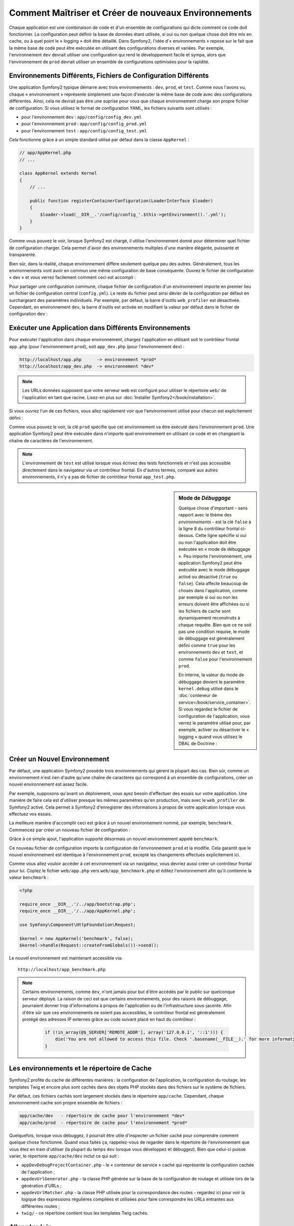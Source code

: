 .. index::
   single: Environnements;

Comment Maîtriser et Créer de nouveaux Environnements
=====================================================

Chaque application est une combinaison de code et d'un ensemble de configurations
qui dicte comment ce code doit fonctionner. La configuration peut définir la
base de données étant utilisée, si oui ou non quelque chose doit être mis en cache, ou
à quel point le « logging » doit être détaillé. Dans Symfony2, l'idée
d'« environnements » repose sur le fait que la même base de code peut être
exécutée en utilisant des configurations diverses et variées. Par exemple,
l'environnement ``dev`` devrait utiliser une configuration qui rend le
développement facile et sympa, alors que l'environnement de ``prod`` devrait
utiliser un ensemble de configurations optimisées pour la rapidité.

.. index::
   single: Environnements; Fichiers de Configuration

Environnements Différents, Fichiers de Configuration Différents
---------------------------------------------------------------

Une application Symfony2 typique démarre avec trois environnements : ``dev``,
``prod``, et ``test``. Comme nous l'avons vu, chaque « environnement » représente
simplement une façon d'exécuter la même base de code avec des configurations
différentes. Ainsi, cela ne devrait pas être une suprise pour vous que chaque
environnement charge son propre fichier de configuration. Si vous utilisez
le format de configuration YAML, les fichiers suivants sont utilisés :

* pour l'environnement ``dev`` : ``app/config/config_dev.yml``
* pour l'environnement ``prod`` : ``app/config/config_prod.yml``
* pour l'environnement ``test`` : ``app/config/config_test.yml``

Cela fonctionne grâce à un simple standard utilisé par défaut dans la classe
``AppKernel`` :

.. code-block:: php

    // app/AppKernel.php
    // ...
    
    class AppKernel extends Kernel
    {
        // ...

        public function registerContainerConfiguration(LoaderInterface $loader)
        {
            $loader->load(__DIR__.'/config/config_'.$this->getEnvironment().'.yml');
        }
    }

Comme vous pouvez le voir, lorsque Symfony2 est chargé, il utilise l'environnement
donné pour déterminer quel fichier de configuration charger. Cela permet
d'avoir des environnements multiples d'une manière élégante, puissante
et transparente.

Bien sûr, dans la réalité, chaque environnement diffère seulement quelque peu
des autres. Généralement, tous les environnements vont avoir en commun une même
configuration de base conséquente. Ouvrez le fichier de configuration « dev »
et vous verrez facilement comment ceci est accompli :

.. configuration-block::

    .. code-block:: yaml

        imports:
            - { resource: config.yml }

        # ...

    .. code-block:: xml

        <imports>
            <import resource="config.xml" />
        </imports>

        <!-- ... -->

    .. code-block:: php

        $loader->import('config.php');

        // ...

Pour partager une configuration commune, chaque fichier de configuration d'un
environnement importe en premier lieu un fichier de configuration central
(``config.yml``). Le reste du fichier peut ainsi dévier de la configuration
par défaut en surchargeant des paramètres individuels. Par exemple, par défaut,
la barre d'outils ``web_profiler`` est désactivée. Cependant, en environnement
``dev``, la barre d'outils est activée en modifiant la valeur par défaut dans
le fichier de configuration ``dev`` :

.. configuration-block::

    .. code-block:: yaml

        # app/config/config_dev.yml
        imports:
            - { resource: config.yml }

        web_profiler:
            toolbar: true
            # ...

    .. code-block:: xml

        <!-- app/config/config_dev.xml -->
        <imports>
            <import resource="config.xml" />
        </imports>

        <webprofiler:config
            toolbar="true"
            # ...
        />

    .. code-block:: php

        // app/config/config_dev.php
        $loader->import('config.php');

        $container->loadFromExtension('web_profiler', array(
            'toolbar' => true,
            // ..
        ));

.. index::
   single: Environnements; Exécuter différents environnements

Exécuter une Application dans Différents Environnements
-------------------------------------------------------

Pour exécuter l'application dans chaque environnement, chargez l'application en
utilisant soit le contrôleur frontal ``app.php`` (pour l'environnement ``prod``),
soit ``app_dev.php`` (pour l'environnement ``dev``) :

.. code-block:: text

    http://localhost/app.php      -> environnement *prod*
    http://localhost/app_dev.php  -> environnement *dev*

.. note::

   Les URLs données supposent que votre serveur web est configuré pour utiliser
   le répertoire ``web/`` de l'application en tant que racine. Lisez-en plus
   sur :doc:`Installer Symfony2</book/installation>`.

Si vous ouvrez l'un de ces fichiers, vous allez rapidement voir que l'environnement
utilisé pour chacun est explicitement défini :

.. code-block:: php
   :linenos:

    <?php

    require_once __DIR__.'/../app/bootstrap_cache.php';
    require_once __DIR__.'/../app/AppCache.php';

    use Symfony\Component\HttpFoundation\Request;

    $kernel = new AppCache(new AppKernel('prod', false));
    $kernel->handle(Request::createFromGlobals())->send();

Comme vous pouvez le voir, la clé ``prod`` spécifie que cet environnement
va être exécuté dans l'environnement ``prod``. Une application Symfony2
peut être exécutée dans n'importe quel environnement en utilisant ce code
et en changeant la chaîne de caractères de l'environnement.

.. note::

   L'environnement de ``test`` est utilisé lorsque vous écrivez des tests
   fonctionnels et n'est pas accessible directement dans le navigateur via
   un contrôleur frontal. En d'autres termes, comparé aux autres environnements,
   il n'y a pas de fichier de contrôleur frontal ``app_test.php``.

.. index::
   single: Configuration; Mode de Débuggage

.. sidebar:: Mode de *Débuggage*

    Quelque chose d'important - sans rapport avec le thème des *environnements* -
    est la clé ``false`` à la ligne 8 du contrôleur frontal ci-dessus. Cette
    ligne spécifie si oui ou non l'application doit être exécutée en « mode
    de débuggage ». Peu importe l'environnement, une application Symfony2
    peut être exécutée avec le mode débuggage activé ou désactivé (``true``
    ou ``false``). Cela affecte beaucoup de choses dans l'application, comme
    par exemple si oui ou non les erreurs doivent être affichées ou si les
    fichiers de cache sont dynamiquement reconstruits à chaque requête. Bien
    que ce ne soit pas une condition requise, le mode de débuggage est
    généralement défini comme ``true`` pour les environnements ``dev`` et
    ``test``, et comme ``false`` pour l'environnement ``prod``.

    En interne, la valeur du mode de débuggage devient le paramètre
    ``kernel.debug`` utilisé dans le
    :doc:`conteneur de service</book/service_container>`. Si vous regardez
    le fichier de configuration de l'application, vous verrez le paramètre
    utilisé pour, par exemple, activer ou désactiver le « logging » quand
    vous utilisez le DBAL de Doctrine :

    .. configuration-block::

        .. code-block:: yaml

            doctrine:
               dbal:
                   logging:  "%kernel.debug%"
                   # ...

        .. code-block:: xml

            <doctrine:dbal logging="%kernel.debug%" ... />

        .. code-block:: php

            $container->loadFromExtension('doctrine', array(
                'dbal' => array(
                    'logging'  => '%kernel.debug%',
                    // ...
                ),
                // ...
            ));

.. index::
   single: Environnements; Créer un nouvel environnement

Créer un Nouvel Environnement
-----------------------------

Par défaut, une application Symfony2 possède trois environnements qui gèrent
la plupart des cas. Bien sûr, comme un environnement n'est rien d'autre qu'une
chaîne de caractères qui correspond à un ensemble de configurations, créer un
nouvel environnement est assez facile.

Par exemple, supposons qu'avant un déploiement, vous ayez besoin d'effectuer
des essais sur votre application. Une manière de faire cela est
d'utiliser presque les mêmes paramètres qu'en production, mais avec le
``web_profiler`` de Symfony2 activé. Cela permet à Symfony2 d'enregistrer
des informations à propos de votre application lorsque vous effectuez vos essais.

La meilleure manière d'accomplir ceci est grâce à un nouvel environnement nommé,
par exemple, ``benchmark``. Commencez par créer un nouveau fichier de configuration :

.. configuration-block::

    .. code-block:: yaml

        # app/config/config_benchmark.yml

        imports:
            - { resource: config_prod.yml }

        framework:
            profiler: { only_exceptions: false }

    .. code-block:: xml

        <!-- app/config/config_benchmark.xml -->

        <imports>
            <import resource="config_prod.xml" />
        </imports>

        <framework:config>
            <framework:profiler only-exceptions="false" />
        </framework:config>

    .. code-block:: php

        // app/config/config_benchmark.php
        
        $loader->import('config_prod.php')

        $container->loadFromExtension('framework', array(
            'profiler' => array('only-exceptions' => false),
        ));

Grâce à ce simple ajout, l'application supporte désormais un nouvel
environnement appelé ``benchmark``.

Ce nouveau fichier de configuration importe la configuration de l'environnement
``prod`` et la modifie. Cela garantit que le nouvel environnement est identique
à l'environnement ``prod``, excepté les changements effectués explicitement ici.

Comme vous allez vouloir accéder à cet environnement via un navigateur, vous
devriez aussi créer un contrôleur frontal pour lui. Copiez le fichier
``web/app.php`` vers ``web/app_benchmark.php`` et éditez l'environnement afin
qu'il contienne la valeur ``benchmark`` :

.. code-block:: php

    <?php

    require_once __DIR__.'/../app/bootstrap.php';
    require_once __DIR__.'/../app/AppKernel.php';

    use Symfony\Component\HttpFoundation\Request;

    $kernel = new AppKernel('benchmark', false);
    $kernel->handle(Request::createFromGlobals())->send();

Le nouvel environnement est maintenant accessible via::

    http://localhost/app_benchmark.php

.. note::

   Certains environnements, comme ``dev``, n'ont jamais pour but d'être accédés par
   le public sur quelconque serveur déployé. La raison de ceci est que certains
   environnements, pour des raisons de débuggage, pourraient donner trop d'informations
   à propos de l'application ou de l'infrastructure sous-jacente. Afin d'être sûr que
   ces environnements ne soient pas accessibles, le contrôleur frontal est généralement
   protégé des adresses IP externes grâce au code suivant placé en haut du contrôleur :
   
    .. code-block:: php

        if (!in_array(@$_SERVER['REMOTE_ADDR'], array('127.0.0.1', '::1'))) {
            die('You are not allowed to access this file. Check '.basename(__FILE__).' for more information.');
        }

.. index::
   single: Environnements; Le répertoire de Cache

Les environnements et le répertoire de Cache
--------------------------------------------

Symfony2 profite du cache de différentes manières : la configuration de
l'application, la configuration du routage, les templates Twig et encore plus
sont cachés dans des objets PHP stockés dans des fichiers sur le système de
fichiers.

Par défaut, ces fichiers cachés sont largement stockés dans le répertoire
``app/cache``. Cependant, chaque environnement cache son propre ensemble de fichiers :

.. code-block:: text

    app/cache/dev   - répertoire de cache pour l'environnement *dev*
    app/cache/prod  - répertoire de cache pour l'environnement *prod*

Quelquefois, lorsque vous débuggez, il pourrait être utile d'inspecter un
fichier caché pour comprendre comment quelque chose fonctionne. Quand vous
faites ça, rappelez-vous de regarder dans le répertoire de l'environnement
que vous êtez en train d'utiliser (la plupart du temps ``dev`` lorsque vous
développez et débuggez). Bien que celui-ci puisse varier, le répertoire
``app/cache/dev`` inclut ce qui suit :

* ``appDevDebugProjectContainer.php`` - le « conteneur de service » caché
  qui représente la configuration cachée de l'application ;

* ``appdevUrlGenerator.php`` - la classe PHP générée sur la base de la
  configuration de routage et utilisée lors de la génération d'URLs ;

* ``appdevUrlMatcher.php`` - la classe PHP utilisée pour la correspondance
  des routes - regardez ici pour voir la logique des expressions régulières
  compilées et utilisées pour faire correspondre les URLs entrantes aux
  différentes routes ;

* ``twig/`` - ce répertoire contient tous les templates Twig cachés.

Aller plus loin
---------------

Lisez l'article sur :doc:`/cookbook/configuration/external_parameters`.